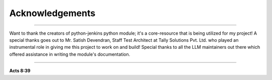 Acknowledgements
===================

----

Want to thank the creators of python-jenkins python module; it's a core-resource that is being utilized for my project!
A special thanks goes out to Mr. Satish Devendran, Staff Test Architect at Tally Solutions Pvt. Ltd. who played an instrumental role in giving me this project to work on and build!
Special thanks to all the LLM maintainers out there which offered assistance in writing the module's documentation.

----

**Acts 8:39**